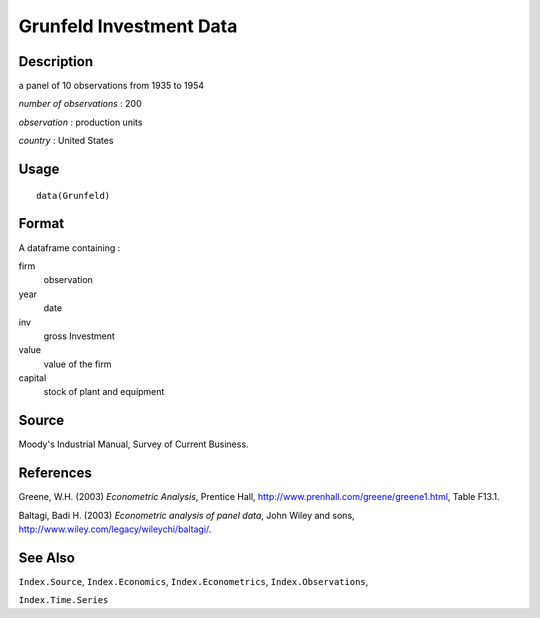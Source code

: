 +--------------------------------------+--------------------------------------+
| Grunfeld                             |
| R Documentation                      |
+--------------------------------------+--------------------------------------+

Grunfeld Investment Data
------------------------

Description
~~~~~~~~~~~

a panel of 10 observations from 1935 to 1954

*number of observations* : 200

*observation* : production units

*country* : United States

Usage
~~~~~

::

    data(Grunfeld)

Format
~~~~~~

A dataframe containing :

firm
    observation

year
    date

inv
    gross Investment

value
    value of the firm

capital
    stock of plant and equipment

Source
~~~~~~

Moody's Industrial Manual, Survey of Current Business.

References
~~~~~~~~~~

Greene, W.H. (2003) *Econometric Analysis*, Prentice Hall,
http://www.prenhall.com/greene/greene1.html, Table F13.1.

Baltagi, Badi H. (2003) *Econometric analysis of panel data*, John Wiley
and sons, http://www.wiley.com/legacy/wileychi/baltagi/.

See Also
~~~~~~~~

``Index.Source``, ``Index.Economics``, ``Index.Econometrics``,
``Index.Observations``,

``Index.Time.Series``
